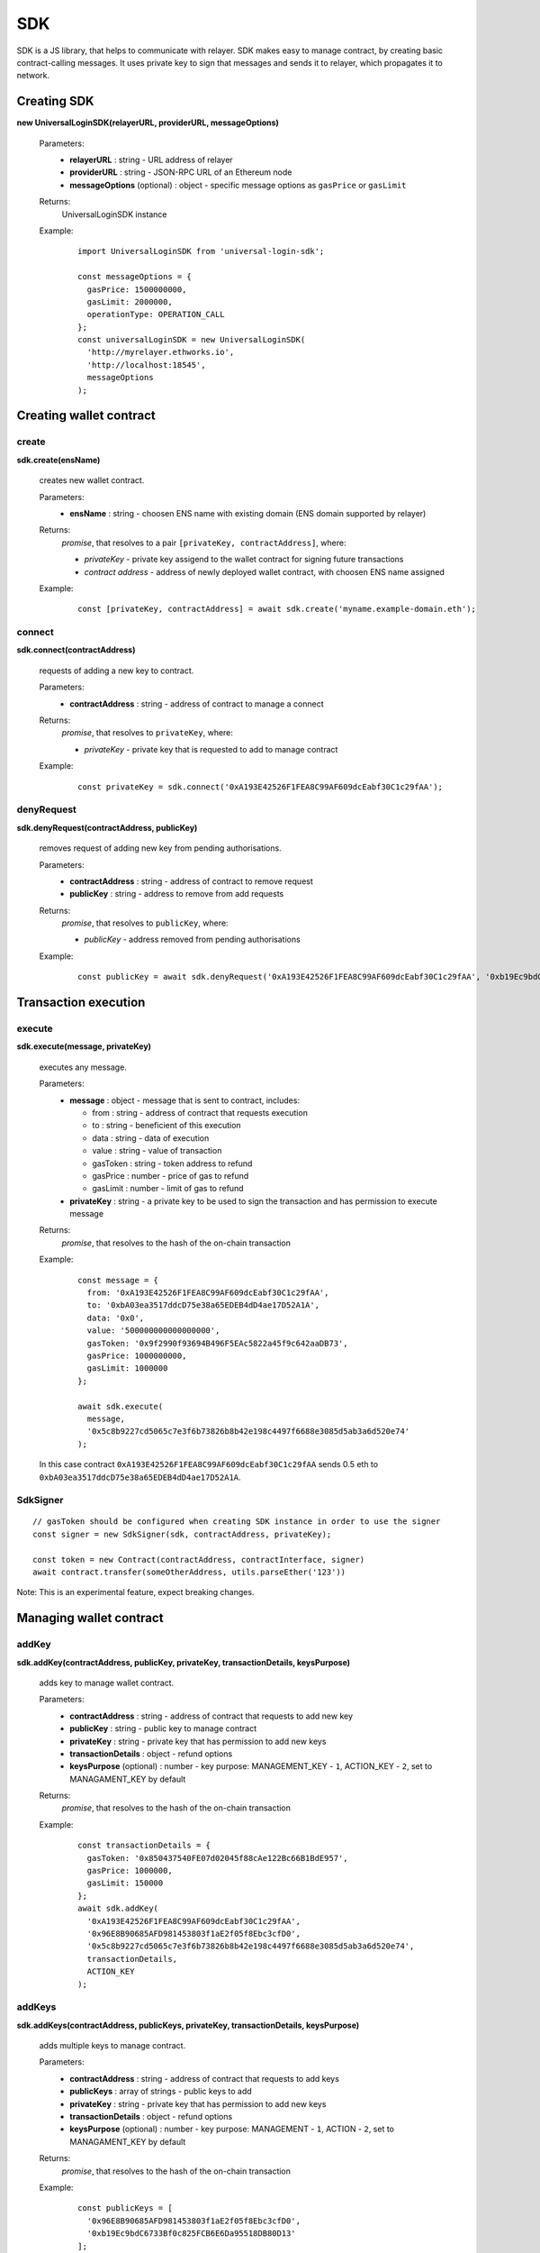 .. _sdk:

SDK
===

SDK is a JS library, that helps to communicate with relayer. SDK makes easy to manage contract, by creating basic contract-calling messages. It uses private key to sign that messages and sends it to relayer, which propagates it to network.

.. _sdk_create:

Creating SDK
------------

**new UniversalLoginSDK(relayerURL, providerURL, messageOptions)**

  Parameters:
    - **relayerURL** : string - URL address of relayer
    - **providerURL** : string - JSON-RPC URL of an Ethereum node
    - **messageOptions** (optional) : object - specific message options as ``gasPrice`` or ``gasLimit``
  Returns:
    UniversalLoginSDK instance

  Example:
    ::

      import UniversalLoginSDK from 'universal-login-sdk';

      const messageOptions = {
        gasPrice: 1500000000,
        gasLimit: 2000000,
        operationType: OPERATION_CALL
      };
      const universalLoginSDK = new UniversalLoginSDK(
        'http://myrelayer.ethworks.io',
        'http://localhost:18545',
        messageOptions
      );



.. _sdk_create_contract:

Creating wallet contract
------------------------

create
^^^^^^

**sdk.create(ensName)**

  creates new wallet contract.

  Parameters:
    - **ensName** : string - choosen ENS name with existing domain (ENS domain supported by relayer)
  Returns:
    `promise`, that resolves to a pair ``[privateKey, contractAddress]``, where:

    - *privateKey* - private key assigend to the wallet contract for signing future transactions
    - *contract address* - address of newly deployed wallet contract, with choosen ENS name assigned

  Example:
    ::

      const [privateKey, contractAddress] = await sdk.create('myname.example-domain.eth');

connect
^^^^^^^

**sdk.connect(contractAddress)**

  requests of adding a new key to contract.

  Parameters:
    - **contractAddress** : string - address of contract to manage a connect
  Returns:
    `promise`, that resolves to ``privateKey``, where:

    - *privateKey* - private key that is requested to add to manage contract

  Example:
    ::

      const privateKey = sdk.connect('0xA193E42526F1FEA8C99AF609dcEabf30C1c29fAA');

denyRequest
^^^^^^^^^^^

**sdk.denyRequest(contractAddress, publicKey)**

  removes request of adding new key from pending authorisations.

  Parameters:
    - **contractAddress** : string - address of contract to remove request
    - **publicKey** : string - address to remove from add requests
  Returns:
    `promise`, that resolves to ``publicKey``, where:

    - *publicKey* - address removed from pending authorisations

  Example:
    ::

      const publicKey = await sdk.denyRequest('0xA193E42526F1FEA8C99AF609dcEabf30C1c29fAA', '0xb19Ec9bdC6733Bf0c825FCB6E6Da95518DB80D13');

Transaction execution
---------------------

.. _sdk_execute:

execute
^^^^^^^

**sdk.execute(message, privateKey)**

  executes any message.

  Parameters:
    - **message** : object - message that is sent to contract, includes:

      * from : string - address of contract that requests execution
      * to : string - beneficient of this execution
      * data : string - data of execution
      * value : string - value of transaction
      * gasToken : string - token address to refund
      * gasPrice : number - price of gas to refund
      * gasLimit : number - limit of gas to refund
    - **privateKey** : string - a private key to be used to sign the transaction and has permission to execute message
  Returns:
    `promise`, that resolves to the hash of the on-chain transaction

  Example:
    ::

      const message = {
        from: '0xA193E42526F1FEA8C99AF609dcEabf30C1c29fAA',
        to: '0xbA03ea3517ddcD75e38a65EDEB4dD4ae17D52A1A',
        data: '0x0',
        value: '500000000000000000',
        gasToken: '0x9f2990f93694B496F5EAc5822a45f9c642aaDB73',
        gasPrice: 1000000000,
        gasLimit: 1000000
      };

      await sdk.execute(
        message,
        '0x5c8b9227cd5065c7e3f6b73826b8b42e198c4497f6688e3085d5ab3a6d520e74'
      );



  In this case contract ``0xA193E42526F1FEA8C99AF609dcEabf30C1c29fAA`` sends 0.5 eth to ``0xbA03ea3517ddcD75e38a65EDEB4dD4ae17D52A1A``.

.. _signer:

SdkSigner
^^^^^^^^^

::

  // gasToken should be configured when creating SDK instance in order to use the signer
  const signer = new SdkSigner(sdk, contractAddress, privateKey);

  const token = new Contract(contractAddress, contractInterface, signer)
  await contract.transfer(someOtherAddress, utils.parseEther('123'))

Note: This is an experimental feature, expect breaking changes.

Managing wallet contract
------------------------


addKey
^^^^^^

**sdk.addKey(contractAddress, publicKey, privateKey, transactionDetails, keysPurpose)**

  adds key to manage wallet contract.

  Parameters:
    - **contractAddress** : string - address of contract that requests to add new key
    - **publicKey** : string - public key to manage contract
    - **privateKey** : string - private key that has permission to add new keys
    - **transactionDetails** : object - refund options
    - **keysPurpose** (optional) : number - key purpose: MANAGEMENT_KEY - ``1``, ACTION_KEY - ``2``, set to MANAGAMENT_KEY by default
  Returns:
    `promise`, that resolves to the hash of the on-chain transaction

  Example:
    ::

      const transactionDetails = {
        gasToken: '0x850437540FE07d02045f88cAe122Bc66B1BdE957',
        gasPrice: 1000000,
        gasLimit: 150000
      };
      await sdk.addKey(
        '0xA193E42526F1FEA8C99AF609dcEabf30C1c29fAA',
        '0x96E8B90685AFD981453803f1aE2f05f8Ebc3cfD0',
        '0x5c8b9227cd5065c7e3f6b73826b8b42e198c4497f6688e3085d5ab3a6d520e74',
        transactionDetails,
        ACTION_KEY
      );


addKeys
^^^^^^^

**sdk.addKeys(contractAddress, publicKeys, privateKey, transactionDetails, keysPurpose)**

  adds multiple keys to manage contract.

  Parameters:
    - **contractAddress** : string - address of contract that requests to add keys
    - **publicKeys** : array of strings - public keys to add
    - **privateKey** : string - private key that has permission to add new keys
    - **transactionDetails** : object - refund options
    - **keysPurpose** (optional) : number - key purpose: MANAGEMENT - ``1``, ACTION - ``2``, set to MANAGAMENT_KEY by default
  Returns:
    `promise`, that resolves to the hash of the on-chain transaction

  Example:
    ::

      const publicKeys = [
        '0x96E8B90685AFD981453803f1aE2f05f8Ebc3cfD0',
        '0xb19Ec9bdC6733Bf0c825FCB6E6Da95518DB80D13'
      ];
      const transactionDetails = {
        gasToken: '0x850437540FE07d02045f88cAe122Bc66B1BdE957',
        gasPrice: 1000000,
        gasLimit: 150000
      };
      await sdk.addKeys(
        '0xA193E42526F1FEA8C99AF609dcEabf30C1c29fAA',
        publicKeys,
        '0x5c8b9227cd5065c7e3f6b73826b8b42e198c4497f6688e3085d5ab3a6d520e74',
        transactionDetails,
        ACTION_KEY
      );

removeKey
^^^^^^^^^

**sdk.removeKey(contractAddress, publicKey, privateKey, transactionDetails)**

  removes key from contract.

  Parameters:
    - **contractAddress** : string - address of contract, that we want remove key from
    - **publicKey** : string - public key to remove
    - **privateKey** : string - private key with permission of removing key
    - **transactionDetails** : object - optional parameter, that includes details of transactions for example gasLimit or gasPrice
  Returns:
    `promise`, that resolves to the hash of the on-chain transaction

  Example
    ::

      const transactionDetails = {
        gasToken: '0x9f2990f93694B496F5EAc5822a45f9c642aaDB73',
        gasPrice: 1000000,
        gasLimit: 150000
      };
      await sdk.removeKey(
        '0xA193E42526F1FEA8C99AF609dcEabf30C1c29fAA',
        '0xbA03ea3517ddcD75e38a65EDEB4dD4ae17D52A1A',
        '0x5c8b9227cd5065c7e3f6b73826b8b42e198c4497f6688e3085d5ab3a6d520e74',
        transactionDetails
      );

**getWalletContractAddress(ensName)**

  gets wallet contract address by ENS name

  Parameters:
    - **ensName** : string - ENS name

  Returns:
    `promise`, that resolves to ``address`` if ENS name is registered or ``null`` if ENS name is available

  Example:
    ::

      const contractAddress = await sdk.getWalletContractAddress('justyna.my-super-domain.test');

**walletContractExist(ensName)**

  checks if ENS name is registered.

  Parameters:
    - **ensName** : string - ENS name

  Returns:
    `promise`, that resolves to ``true`` if ENS name is registered or ``false`` if ENS name is available

  Example:
    ::

      const walletContractExist = await sdk.walletContractExist('justyna.my-super-domain.test');

Events
------

**sdk.start()**

  Starts to listen relayer and blockchain events.

**sdk.stop()**

  Stops to listen relayer and blockchain events.

Subscribe
^^^^^^^^^

**sdk.subscribe(eventType, filter, callback)**

  subscribes an event.

  Parameters:
    - **eventType** : string - type of event, possible event types: ``KeyAdded``, ``KeyRemoved`` and  ``AuthorisationsChanged``
    - **filter** : object - filter for events, includes:

      * contractAddress : string - address of contract to observe
      * key (optional) : string - public key, using when subsrcibe only events with specific key
    - **callback**
  Returns:
    event listener

  Example:
    .. code-block:: javascript

      const filter = {
        contractAddress: '0xA193E42526F1FEA8C99AF609dcEabf30C1c29fAA',
        key: '0xbA03ea3517ddcD75e38a65EDEB4dD4ae17D52A1A'
      };
      const subscription = sdk.subscribe(
        'KeyAdded',
        filter,
        (keyInfo) => {
          console.log(`${keyInfo.key} was added.`);
        }
      );

    Result
    ::

      0xbA03ea3517ddcD75e38a65EDEB4dD4ae17D52A1A was added

  Example:
    .. code-block:: javascript

      const filter = {
        contractAddress: '0xA193E42526F1FEA8C99AF609dcEabf30C1c29fAA'
      };
      const subscription = sdk.subscribe(
        'AuthorisationsChanged',
        filter,
        (authorisations) => {
          console.log(`${authorisations}`);
        }
      );

    Result
    ::

      [{deviceInfo:
          {
            ipAddress: '89.67.68.130',
            browser: 'Safari',
            city: 'Warsaw'
          },
        id: 1,
        walletContractAddress: '0xA193E42526F1FEA8C99AF609dcEabf30C1c29fAA',
        key: ''}]

Unsubscribe
^^^^^^^^^^^

**subscription.remove()**

  removes subscription

  Example:
    .. code-block:: javascript

      const subscription = sdk.subscribe(
        'KeyAdded',
        filter,
        (keyInfo) => {
          subscription.remove();
        }
      );

Example
^^^^^^^

  ::

    import {Wallet} from 'ethers';

    const privateKey = await sdk.connect('0xA193E42526F1FEA8C99AF609dcEabf30C1c29fAA');
    const wallet = new Wallet(privateKey);
    const filter = {
      contractAddress: '0xA193E42526F1FEA8C99AF609dcEabf30C1c29fAA',
      key: wallet.address
    };
    const subscription = sdk.subscribe(
      'KeyAdded',
      filter,
      (keyInfo) => {
        this.myWallet = wallet;
        subscription.remove();
      }
    );
